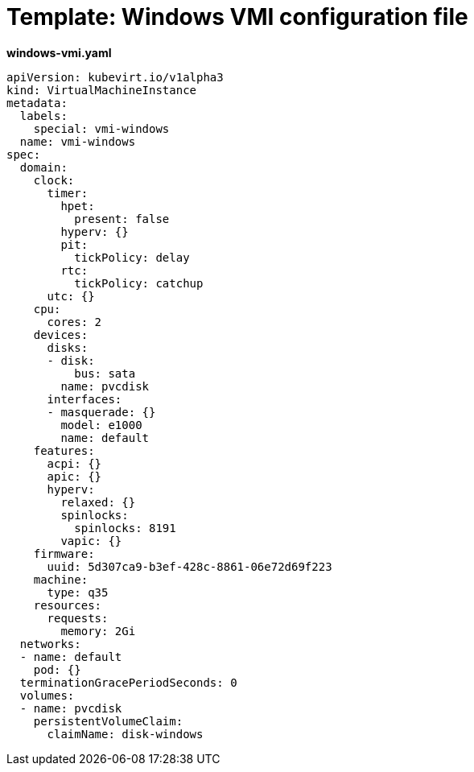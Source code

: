 // Module included in the following assemblies:
//
// * cnv_users_guide/cnv_users_guide.adoc

[[template-windows-vmi-config]]
= Template: Windows VMI configuration file

*windows-vmi.yaml*

----
apiVersion: kubevirt.io/v1alpha3
kind: VirtualMachineInstance
metadata:
  labels:
    special: vmi-windows
  name: vmi-windows
spec:
  domain:
    clock:
      timer:
        hpet:
          present: false
        hyperv: {}
        pit:
          tickPolicy: delay
        rtc:
          tickPolicy: catchup
      utc: {}
    cpu:
      cores: 2
    devices:
      disks:
      - disk:
          bus: sata
        name: pvcdisk
      interfaces:
      - masquerade: {}
        model: e1000
        name: default
    features:
      acpi: {}
      apic: {}
      hyperv:
        relaxed: {}
        spinlocks:
          spinlocks: 8191
        vapic: {}
    firmware:
      uuid: 5d307ca9-b3ef-428c-8861-06e72d69f223
    machine:
      type: q35
    resources:
      requests:
        memory: 2Gi
  networks:
  - name: default
    pod: {}
  terminationGracePeriodSeconds: 0
  volumes:
  - name: pvcdisk
    persistentVolumeClaim:
      claimName: disk-windows
----
